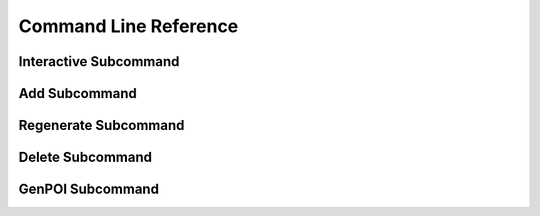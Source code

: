 .. _command_line_reference:

======================
Command Line Reference
======================

Interactive Subcommand
======================

.. option:: --skip-relight        

   Skip relighting the level. This will generate dungeons faster,
   but at the cost of lighting not being correct.

.. option:: -t FLOOR, --term FLOOR

   Print a text version of a given floor to the terminal screen. On
   ANSI systems this will be in color.

.. option:: --html BASENAME       

   Output html maps of the dungeon levels. This produces one file
   per level of the form BASENAME-(level number).html

.. option:: --debug               

   Provide additional debug info. 

.. option:: --force               

   Force overwriting of html output files. 

.. option:: -s SEED, --seed SEED  

   Provide a seed for this dungeon that can be used to recreate the
   same dungeons later. This can be any string.

.. option:: -o X Y Z, --offset X Y Z

   Provide a location offset in blocks for the NW corner of the
   dungeon. If set, the dungeon will not be buried, but will be
   rendered at the coordinates you specify.

.. option:: --force-bury          

   Attempt to calculate Y when using --offset.

.. option:: -e X Z, --entrance X Z

   Provide an offset for the entrance in chunks. This is the position
   of the entrance chunk from the NW corner of the dungeon.

.. option:: --spawn X Z           

   Override spawn point. Normally all distances are measured from
   the spawn point origin. Use this to specify a different origin in
   your world.

.. option:: --dir SAVEDIR

   Override the default map directory.

   .. cssclass:: table-bordered

   ======== =============
   Platform Default map directory
   ======== =============
   Windows  %AppData%\\.minecraft\saves
   OS X     ~/Library/Application Support/minecraft/saves
   Linux    ~/.minecraft/saves
   ======== =============

.. option:: --mapstore PATH

   Mapstore will provide an alternate world in which to store your
   dungeon maps. If you're playing vanilla, don't worry about this. If
   you're using Bukkit with multiple worlds (like multiverse) set
   this to the name of your primary world. This can also be set on
   the command line, or in interactive mode.


Add Subcommand
==============

.. option:: -c CFGFILE, --config CFGFILE

   Specify a configuration file. Defaults to ``default.cfg``

.. option:: --write              

   Write the dungeon to disk. Leaving this option out will do a
   "dry run" on your world but not save any changes.

.. option:: --skip-relight        

   Skip relighting the level. This will generate dungeons faster,
   but at the cost of lighting not being correct.

.. option:: -t FLOOR, --term FLOOR

   Print a text version of a given floor to the terminal screen. On
   ANSI systems this will be in color.

.. option:: --html BASENAME       

   Output html maps of the dungeon levels. This produces one file
   per level of the form BASENAME-(level number).html

.. option:: --debug               

   Provide additional debug info. 

.. option:: --force               

   Force overwriting of html output files. 

.. option:: -s SEED, --seed SEED  

   Provide a seed for this dungeon that can be used to recreate the
   same dungeons later. This can be any string.

.. option:: -o X Y Z, --offset X Y Z

   Provide a location offset in blocks for the NW corner of the
   dungeon. If set, the dungeon will not be buried, but will be
   rendered at the coordinates you specify.

.. option:: --force-bury          

   Attempt to calculate Y when using --offset.

.. option:: -e X Z, --entrance X Z

   Provide an offset for the entrance in chunks. This is the position
   of the entrance chunk from the NW corner of the dungeon.

.. option:: --spawn X Z           

   Override spawn point. Normally all distances are measured from
   the spawn point origin. Use this to specify a different origin in
   your world.

.. option:: -n NUM, --number NUM  

   Number of dungeons to generate. -1 will create as many as possible
   given X, Z, and LEVEL settings.

.. option:: --mapstore PATH       

Regenerate Subcommand
=====================

.. option:: -d X Z, --dungeon X Z

   The X Z coordinates of a dungeon to regenerate. 

   .. note::

      These will be rounded to the nearest chunk. Multiple -d flags
      can be specified.

.. option:: -a, --all

   Regenerate all known dungeons. Overrides -d.

.. option:: -c CFGFILE, --config CFGFILE

   Specify a configuration file. Defaults to ``default.cfg``

.. option:: --skip-relight

   Skip relighting the level. This will generate dungeons faster,
   but at the cost of lighting not being correct.

.. option:: -t FLOOR, --term FLOOR

   Print a text version of a given floor to the terminal screen. On
   ANSI systems this will be in color.

.. option:: --html BASENAME       

   Output html maps of the dungeon levels. This produces one file
   per level of the form BASENAME-(level number).html

.. option:: --debug               

   Provide additional debug info. 

.. option:: --force               

   Force overwriting of html output files. 

.. option:: --mapstore PATH

   mapstore will provide an alternate world in which to store your
   dungeon maps. If you're playing vanilla, don't worry about this. If
   you're using Bukkit with multiple worlds (like multiverse) set
   this to the name of your primary world. This can also be set in
   config files.


Delete Subcommand
=================

.. option:: -d X Z, --dungeon X Z

   The X Z coordinates of a dungeon to delete. 

   .. note::

      These will be rounded to the nearest chunk. Multiple -d flags
      can be specified.

.. option:: -a, --all

   Delete all known dungeons. Overrides -d.

.. option:: --mapstore PATH

   mapstore will provide an alternate world in which to store your
   dungeon maps. If you're playing vanilla, don't worry about this. If
   you're using Bukkit with multiple worlds (like multiverse) set
   this to the name of your primary world. This can also be set in
   config files.

GenPOI Subcommand
=================

.. option:: --outputdir

   Provide the location for the OverViewer generated map.

